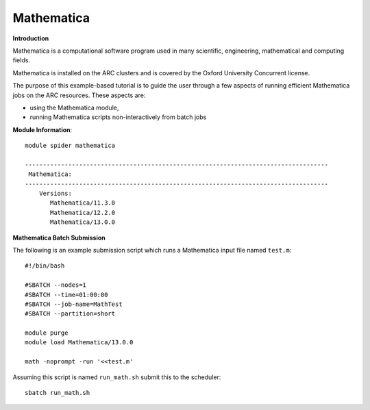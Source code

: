 Mathematica
-----------

**Introduction**
 
Mathematica is a computational software program used in many scientific, engineering, mathematical and computing fields.

Mathematica is installed on the ARC clusters and is covered by the Oxford University Concurrent license.

The purpose of this example-based tutorial is to guide the user through a few aspects of running efficient Mathematica jobs on the ARC resources.  These aspects are:

- using the Mathematica module,
- running Mathematica scripts non-interactively from batch jobs


**Module Information**::
 
 module spider mathematica

 ------------------------------------------------------------------------------------
  Mathematica:
 ------------------------------------------------------------------------------------
     Versions:
        Mathematica/11.3.0
        Mathematica/12.2.0
        Mathematica/13.0.0


**Mathematica Batch Submission**

The following is an example submission script which runs a Mathematica input file named ``test.m``::

  #!/bin/bash

  #SBATCH --nodes=1
  #SBATCH --time=01:00:00
  #SBATCH --job-name=MathTest
  #SBATCH --partition=short

  module purge
  module load Mathematica/13.0.0

  math -noprompt -run '<<test.m'

Assuming this script is named ``run_math.sh`` submit this to the scheduler::
 
   sbatch run_math.sh
   

